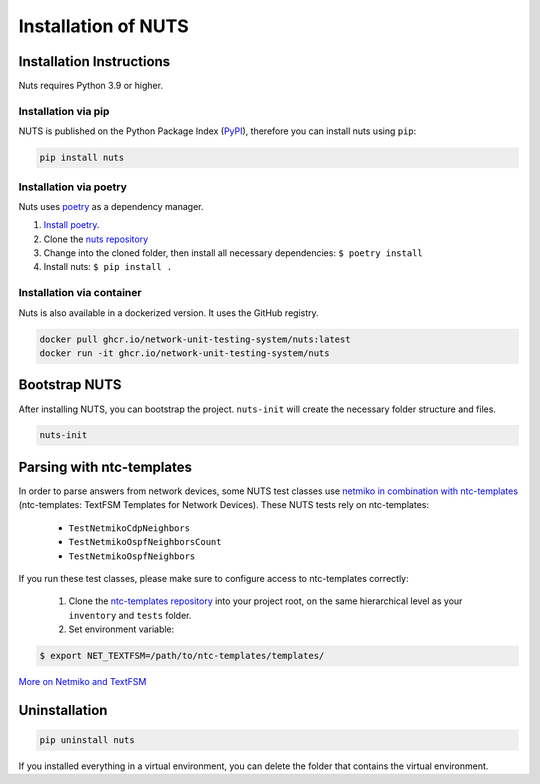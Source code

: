 Installation of NUTS 
====================

Installation Instructions
-------------------------

Nuts requires Python 3.9 or higher.

Installation via pip
....................

NUTS is published on the Python Package Index (`PyPI <https://pypi.org/>`_), therefore you can install nuts using ``pip``:

.. code:: shell

    pip install nuts

Installation via poetry
.......................

Nuts uses `poetry <https://python-poetry.org/>`__ as a dependency manager.

#. `Install poetry <https://python-poetry.org/docs/#installation>`__.
#. Clone the `nuts repository <https://github.com/INSRapperswil/Nuts.git>`__
#. Change into the cloned folder, then install all necessary dependencies: ``$ poetry install``
#. Install nuts: ``$ pip install .``

Installation via container
..........................

Nuts is also available in a dockerized version. It uses the GitHub registry.

.. code:: shell

    docker pull ghcr.io/network-unit-testing-system/nuts:latest
    docker run -it ghcr.io/network-unit-testing-system/nuts


Bootstrap NUTS
----------------
After installing NUTS, you can bootstrap the project. ``nuts-init`` will create the necessary folder structure and files.

.. code:: shell

    nuts-init


Parsing with ntc-templates
--------------------------

In order to parse answers from network devices, some NUTS test classes use `netmiko in combination with ntc-templates <https://ktbyers.github.io/netmiko/#textfsm-integration>`__ (ntc-templates: TextFSM Templates for Network Devices). These NUTS tests rely on ntc-templates:

  * ``TestNetmikoCdpNeighbors``
  * ``TestNetmikoOspfNeighborsCount``
  * ``TestNetmikoOspfNeighbors``

If you run these test classes, please make sure to configure access to ntc-templates correctly:

  1. Clone the `ntc-templates repository <https://github.com/networktocode/ntc-templates.git>`__ into your project root, on the same hierarchical level as your ``inventory`` and ``tests`` folder.
  2. Set environment variable: 

.. code:: shell

  $ export NET_TEXTFSM=/path/to/ntc-templates/templates/

`More on Netmiko and TextFSM <https://pynet.twb-tech.com/blog/automation/netmiko-textfsm.html>`__


Uninstallation
--------------

.. code:: shell
    
    pip uninstall nuts


If you installed everything in a virtual environment, you can delete the folder that contains the virtual environment.
